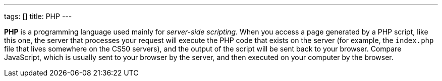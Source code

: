 ---
tags: []
title: PHP
---

*PHP* is a programming language used mainly for _server-side scripting_.
When you access a page generated by a PHP script, like this one, the
server that processes your request will execute the PHP code that exists
on the server (for example, the `index.php` file that lives somewhere on
the CS50 servers), and the output of the script will be sent back to
your browser. Compare JavaScript, which is usually sent to your browser
by the server, and then executed on your computer by the browser.
